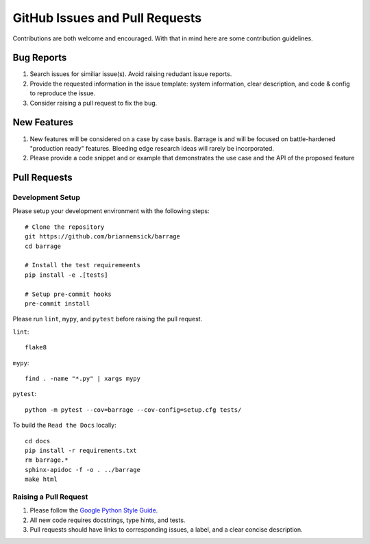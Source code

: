 ===============================
GitHub Issues and Pull Requests
===============================

Contributions are both welcome and encouraged. With that in mind here are some
contribution guidelines.

-----------
Bug Reports
-----------

#. Search issues for similiar issue(s). Avoid raising redudant issue reports.

#. Provide the requested information in the issue template: system information,
   clear description, and code & config to reproduce the issue.

#. Consider raising a pull request to fix the bug.

------------
New Features
------------

#. New features will be considered on a case by case basis. Barrage is and will be
   focused on battle-hardened "production ready" features. Bleeding edge research
   ideas will rarely be incorporated.

#. Please provide a code snippet and or example that demonstrates the use case and
   the API of the proposed feature


-------------
Pull Requests
-------------

~~~~~~~~~~~~~~~~~
Development Setup
~~~~~~~~~~~~~~~~~

Please setup your development environment with the following steps:

::

  # Clone the repository
  git https://github.com/briannemsick/barrage
  cd barrage

  # Install the test requiremeents
  pip install -e .[tests]

  # Setup pre-commit hooks
  pre-commit install


Please run ``lint``, ``mypy``, and ``pytest`` before raising the pull request.

``lint``:

::

  flake8

``mypy``:

::

  find . -name "*.py" | xargs mypy


``pytest``:

::

  python -m pytest --cov=barrage --cov-config=setup.cfg tests/

To build the ``Read the Docs`` locally:

::

  cd docs
  pip install -r requirements.txt
  rm barrage.*
  sphinx-apidoc -f -o . ../barrage
  make html

~~~~~~~~~~~~~~~~~~~~~~
Raising a Pull Request
~~~~~~~~~~~~~~~~~~~~~~

#. Please follow the `Google Python Style Guide <https://github.com/google/styleguide/blob/gh-pages/pyguide.md>`_.

#. All new code requires docstrings, type hints, and tests.

#. Pull requests should have links to corresponding issues, a label, and a clear concise description.
